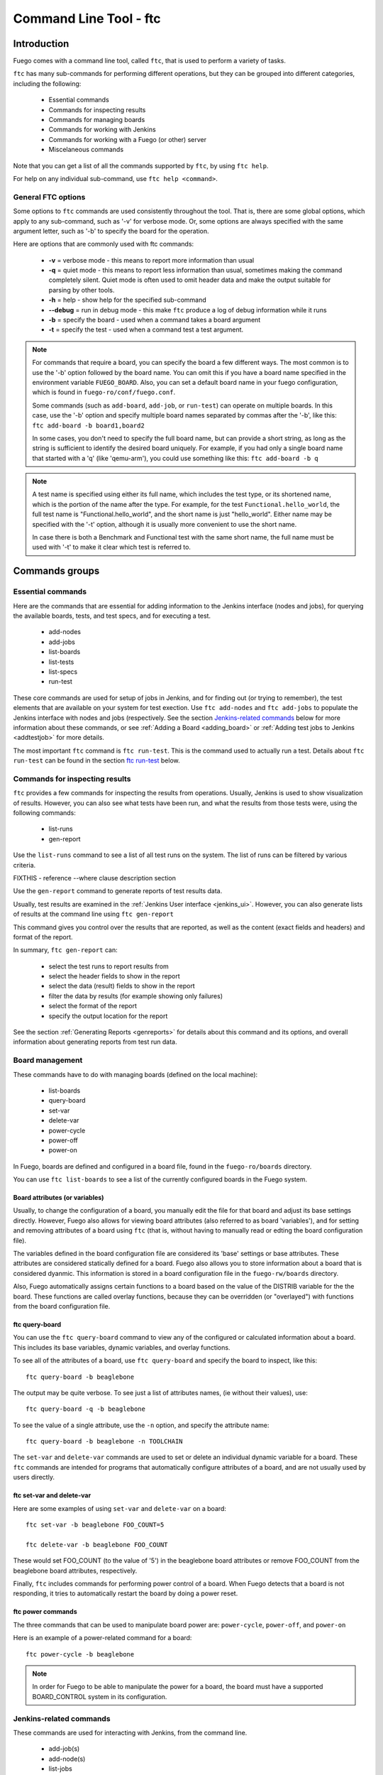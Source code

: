 
#######################
Command Line Tool - ftc
#######################

============
Introduction
============

Fuego comes with a command line tool, called ``ftc``, that is
used to perform a variety of tasks.

``ftc`` has many sub-commands for performing different operations,
but they can be grouped into different categories, including
the following:

 * Essential commands
 * Commands for inspecting results
 * Commands for managing boards
 * Commands for working with Jenkins
 * Commands for working with a Fuego (or other) server
 * Miscelaneous commands

Note that you can get a list of all the commands supported by ``ftc``,
by using ``ftc help``.

For help on any individual sub-command, use ``ftc help <command>``.

General FTC options
===================
Some options to ``ftc`` commands are used consistently throughout the tool.
That is, there are some global options, which apply to any sub-command,
such as '-v' for verbose mode.  Or, some options are always specified
with the same argument letter, such as '-b' to specify the board
for the operation.

Here are options that are commonly used with ftc commands:

 * **-v** = verbose mode - this means to report more information than usual
 * **-q** = quiet mode - this means to report less information than usual,
   sometimes making the command completely silent.  Quiet mode is often
   used to omit header data and make the output suitable for parsing by
   other tools.
 * **-h** = help - show help for the specified sub-command
 * **--debug** = run in debug mode - this make ``ftc`` produce a log of debug
   information while it runs
 * **-b** = specify the board - used when a command takes a board argument
 * **-t** = specify the test - used when a command test a test argument.

.. note:: For commands that require a board, you can specify the board
   a few different ways.  The most common is to use the '-b' option followed
   by the board name.  You can omit this if you have a board name specified
   in the environment variable ``FUEGO_BOARD``.  Also, you can set a default
   board name in your fuego configuration, which is found in
   ``fuego-ro/conf/fuego.conf``.

   Some commands (such as ``add-board``, ``add-job``, or ``run-test``) can
   operate on multiple boards.  In this case, use the '-b' option and
   specify multiple board names separated by commas after the '-b', like
   this:  ``ftc add-board -b board1,board2``

   In some cases, you don't need to specify the full board name, but can
   provide a short string, as long as the string is sufficient to identify
   the desired board uniquely.  For example, if you had only a single board
   name that started with a 'q' (like 'qemu-arm'), you could use something
   like this: ``ftc add-board -b q``

.. note:: A test name is specified using either its full name, which
   includes the test type, or its shortened name, which is the portion
   of the name after the type.  For example, for the test
   ``Functional.hello_world``, the full test name is "Functional.hello_world",
   and the short name is just "hello_world".  Either name may be
   specified with the '-t' option, although it is usually more convenient
   to use the short name.

   In case there is both a Benchmark and Functional test with the same
   short name, the full name must be used with '-t' to make it clear
   which test is referred to.


===============
Commands groups
===============

Essential commands
==================

Here are the commands that are essential for adding information
to the Jenkins interface (nodes and jobs), for querying the
available boards, tests, and test specs, and for executing a test.

 * add-nodes
 * add-jobs
 * list-boards
 * list-tests
 * list-specs
 * run-test

These core commands are used for setup of jobs in Jenkins, and
for finding out (or trying to remember), the test elements that
are available on your system for test exection.
Use ``ftc add-nodes`` and ``ftc add-jobs`` to populate the
Jenkins interface with nodes and jobs (respectively.  See the
section `Jenkins-related commands`_ below for more information about these
commands, or see :ref:`Adding a Board <adding_board>` or
:ref:`Adding test jobs to Jenkins <addtestjob>` for more details.

The most important ``ftc`` command is ``ftc run-test``.  This is
the command used to actually run a test.  Details about ``ftc run-test``
can be found in the section `ftc run-test`_ below.

Commands for inspecting results
===============================

``ftc`` provides a few commands for inspecting the results from
operations.  Usually, Jenkins is used to show visualization of
results.  However, you can also see what tests have been run, and
what the results from those tests were, using the following commands:

 * list-runs
 * gen-report

Use the ``list-runs`` command to see a list of all test runs on the system.
The list of runs can be filtered by various criteria.

FIXTHIS - reference --where clause description section

Use the ``gen-report`` command to generate reports of test results data.

Usually, test results are examined in the :ref:`Jenkins User interface <jenkins_ui>`.
However, you can also generate lists of results at the command line
using ``ftc gen-report``

This command gives you control over the results that are reported,
as well as the content (exact fields and headers) and format of the
report.

In summary, ``ftc gen-report`` can:

 * select the test runs to report results from
 * select the header fields to show in the report
 * select the data (result) fields to show in the report
 * filter the data by results (for example showing only failures)
 * select the format of the report
 * specify the output location for the report

See the section :ref:`Generating Reports <genreports>` for details about
this command and its options,
and overall information about generating reports from test run data.

Board management
================
These commands have to do with managing boards (defined on the local machine):

 * list-boards
 * query-board
 * set-var
 * delete-var
 * power-cycle
 * power-off
 * power-on

In Fuego, boards are defined and configured in a board file, found
in the ``fuego-ro/boards`` directory.

You can use ``ftc list-boards`` to see a list of the currently configured
boards in the Fuego system.

Board attributes (or variables)
--------------------------------
Usually, to change the configuration
of a board, you manually edit the file for that board and adjust its base
settings directly.  However, Fuego also allows for viewing board attributes
(also referred to as board 'variables'), and for setting and removing
attributes of a board using ``ftc`` (that is, without having to manually
read or edting the board configuration file).

The variables defined in the board configuration file are considered
its 'base' settings or base attributes. These attributes are considered
statically defined for a board.  Fuego also allows you to store information
about a board that is considered dyanmic.  This information
is stored in a board configuration file in the ``fuego-rw/boards`` directory.

Also, Fuego automatically assigns certain functions to a board based on
the value of the DISTRIB variable for the the board.  These functions are called
overlay functions, because they can be
overridden (or "overlayed") with functions from the board configuration
file.

ftc query-board
---------------
You can use the ``ftc query-board`` command to view any of the configured or
calculated information about a board.  This includes its base variables,
dynamic variables, and overlay functions.

To see all of the attributes of a board, use ``ftc query-board`` and specify
the board to inspect, like this: ::

  ftc query-board -b beaglebone

The output may be quite verbose.  To see just a list of attributes names,
(ie without their values), use: ::

  ftc query-board -q -b beaglebone

To see the value of a single attribute, use the ``-n`` option, and specify
the attribute name: ::

  ftc query-board -b beaglebone -n TOOLCHAIN

The ``set-var`` and ``delete-var`` commands are used to set or delete an individual
dynamic variable for a board.
These ``ftc`` commands are intended for programs that automatically
configure attributes of a board, and are not usually used by users directly.

ftc set-var and delete-var
--------------------------
Here are some examples of using ``set-var`` and ``delete-var`` on a board: ::

  ftc set-var -b beaglebone FOO_COUNT=5

  ftc delete-var -b beaglebone FOO_COUNT

These would set FOO_COUNT (to the value of '5') in the beaglebone board attributes
or remove FOO_COUNT from the beaglebone board attributes, respectively.

Finally, ``ftc`` includes commands for performing power control of a board.
When Fuego detects that a board is not responding, it tries to automatically restart
the board by doing a power reset.

ftc power commands
------------------
The three commands that can be used to manipulate board power are:
``power-cycle``, ``power-off``, and ``power-on``

Here is an example of a power-related command for a board: ::

  ftc power-cycle -b beaglebone

.. note:: In order for Fuego to be able to manipulate the power for
   a board, the board must have a supported BOARD_CONTROL system
   in its configuration.

Jenkins-related commands
========================
These commands are used for interacting with Jenkins, from the command line.

 * add-job(s)
 * add-node(s)
 * list-jobs
 * list-nodes
 * rm-job(s)
 * rm-node(s)
 * build-job(s)
 * add-view

By default, Fuego is installed with the Jenkins CI system.  Fuego supports
integration with many Jenkins operations.  This includes ``ftc`` commands
for adding Fuego board and tests to Jenkins, and manipulating those
items - listing them, removing them, and in the case of jobs, running them.

Of course, if you are using Fuego in an installation without the Jenkins
CI system, none of these commands are relevant, and they may safely
be ignored.

.. important: Jenkins uses different names for boards and tests than Fuego
   does.  What Fuego calls a 'board', Jenkins refers to as a 'node'.
   What Fuego calls a 'test' is referred to in Jenkins as a 'job'.
   Fuego tests are not exactly identical with Jenkins jobs. In
   Jenkins the job definition includes the board and spec for the test.
   But the main element of a Jenkins job is the Fuego test it is
   associated with (and which it includes in its name).

As a grammatical courtesy, for some of these commands, you can omit the
trailing 's' in the command name, and the command will still work.
For example: ``ftc add-job`` does the exact same thing as ``ftc add-jobs``

When a user wants to install a Fuego test as a job in Jenkins, they use
the ``ftc add-node`` command, to first make sure that the appropriate
node (Fuego board) is registered with Jenkins, and then ``ftc add-jobs``
to add the Fuego tests as jobs within the Jenkins system.

To view or remove nodes or jobs, the ``list-nodes``, ``list-jobs``,
``rm-nodes``, or ``rm-jobs`` commands are used, respectively.

Finally, the ``ftc build-job`` command can be used to start a Jenkins
job.  This is the preferred mechanism to start a Fuego test that has
been registered with Jenkins via ``ftc add-job``.

ftc add-nodes
-------------
``ftc add-nodes`` is used to register a Fuego board with the Jenkins
interface as an execution node (an object that can run a test).

One you have added a board to Fuego, you can add it to the Jenkins
interface, using: ::

  ftc add-node -b beaglebone

Usually this will be done once, by the Fuego administrator, when a board
is initially added to Fuego.  Please see :ref:`Adding a Board <adding_board>` for
instructions to add a new board to Fuego.

ftc add-jobs
------------
The ``ftc add-jobs`` command is used to configure Jenkins to run Fuego tests, by
creating Jekins job configurations for them.  The command
provides a few different ways to specify
the set of tests to add Jenkins, as well as some options to set other test control options
that are used with Fuego when the respective jobs are executed.

The overall usage for ``add-jobs`` is: ::

  ftc add-jobs -b <board>[,board2...] -t <test> [-s <testspec>]
       [--timeout <timeout>] [--rebuild <true|false>] [--reboot <true|false>]
       [--precleanup <true|false>] [--postcleanup <true|false>]

And here is an example of a command: ::

  Example: ftc add-jobs -b beaglebone -t Dhrystone --timeout 5m --rebuild false

This would create the Jenkins job: ``beaglebone.default.Benchmark.Dhrystone``
(where 'default' means the 'default' spec (or variant) for this test).

To see a list of possible boards, tests or specs, use ``ftc list-boards``,
``ftc list-tests`` or ``ftc list-specs -t <test_name>`` respectively.

The other options are used to set the values for the options used with
``ftc run-test`` when the test is executed by Jenkins.

  * timeout: integer with a suffix from 'smhd' (seconds, minutes, hours, days).
  * rebuild: if true rebuild the test source even if it was already built.
  * reboot: if true reboot the board before the test.
  * precleanup: if true clean the board's test folder before the test.
  * postcleanup: if true clean the board's test folder after the test.

See the section `ftc run-test`_ for more information on the meaning of
these options.

Note that you can specify more than one board using a comma-separated
list for the <board> argument. For example: ::

     ftc add-jobs -b board1,board2 -t hello_world

If you specify a batch test, then Fuego will scan the list of tests included
in that batch test, and create jobs for all of them.  For example: ::

     ftc add-jobs -b beaglebone -t batch_smoketest

will try to create a job for each test referenced in the batch_smoketest
batch job.

ftc add-view
------------
Finally, Fuego provides a convenience command for easily creating a Jenkins
'view'.  Jenkins supports the ability to organize test jobs by creating
views in the user interface.  However, it is often convenient to create
a view for a small set of Fuego jobs, based on their name.

``ftc add-view`` creates a new 'view' in Jenkins, with a filter based on the
parameter provided.

The syntax for adding a view is: ::

  ftc add-view <view-name> [<job_spec>]

Basically, you provide a view name, and then an optional string indicating
the set of jobs you would like included in that view
in the Jenkins dashboard.

You can select individual jobs by name, or use a regular expression
(ie with wildcards) to specify the set of jobs to include.

If the job specification starts with "=", it is a comma-separated
list of job names.  If not, then it is used as a regular expression.

As a special case, when the command is used without a 'job_spec' argument
then the view is created with a job_spec consisting of the view-name
with wildcards added to the beginning and ending of it.

Here are some examples: ::

   Example 1: ftc add-view batch ".*.batch"

   Example 2: ftc add-view network =bbb.default.Functional.ipv6connect,bbb.default.Functional.netperf

   Example 3: ftc add-view LTP

Example 3 would add a view with a name of 'LTP' and
a job specification of ".*LTP.*".  This would result in a view
that included all jobs that have "LTP" anywhere in their
job names.


Commands for working with a Fuego (or other) server
===================================================
The Fuego server feature supports executing tests, and sharing
test definitions and test run results, between multiple test sites.
This feature is currently under construction.

The following commands are related to using Fuego in conjunction with
a Fuego server:

 * get-board
 * get-run
 * install-run
 * install-test
 * list-requests
 * package-run
 * package-test
 * put-binary-package
 * put-request
 * put-run
 * put-test
 * query-request
 * rm-request
 * update-board

The following commands support remote operations (using the '-r' or
'--remote' flags):

 * list-boards
 * list-tests
 * list-runs

These commands are used for performing operations with a Fuego server.
A Fuego server supports registering boards, and storing test packages, binary
test packages, run data, and test execution requests.  the
``package-test`` and ``package-run`` allow for creating packages
for a test and a run, respectively.  These can be uploaded to the server,
or sent directly to another developer, who can install them on their system.

Users can download tests, binary-packaged tests, and runs from a server.

A Fuego server allows a collection of Fuego sites to share tests and test
results (runs) with each other.  It also allows users to request tests
to be executed on boards at another site.  These test 'requests' can
be submitted, viewed, and processed by users interacting with the
central server.

.. caution:: The Fuego server feature is currently under construction.
   You may experiment with it if you would like, but the features
   are not robust and the documentation is not finished for it yet.
   Proceed at your own risk with this feature (and these commands).


Miscellaneous commands
======================
The following commands are for various utility functions, unrelated
to the other categories of operations:

 * config
 * help
 * version

The ``ftc config`` command allow quering the current ftc config file,
(located in the ``fuego-ro\conf`` directory).  Use ``ftc config -l``
to get a list of all config items, and ``ftc config <config_name>``
to get the value of the indicated config item.  Usually, humans
will not use this, as they can inspect the file manually.  The
``config`` command is intended for use for external tools that
want to determine the value for a specific Fuego configuration item.

The ``ftc help`` command is used to get online usage help for ``ftc``
and for individual ``ftc`` commands.

Examples: ::

  ftc help - will show a list of all available ftc commands

  ftc help list-boards - will show the help for the 'list-boards' command


``ftc version`` shows the current version of ``ftc``.


============
ftc run-test
============
One of the most important commands that ftc can execute is the 'run-test'
command.  This is the command actually used to perform a test on a
board.  A test can be executed either from the command line (using
the ``ftc`` command, or it can be exected from Jenkins, via a job
definition (which is made with the ``ftc add-jobs`` command).
Even when running from Jenkins, the ``ftc run-test`` command is
used to actually execute the test.

When running a test, multiple arguments and options are supported.

Arguments that are required for this are the board name and the test name.
The board is specified using '-b' and the test is specified using '-t'.
foo bar

Here is the ``ftc run-test`` usage: ::

  Usage: ftc run-test -b <board> -t <test> [-s <spec>] [-p <phases>]
    [--timeout <timeout>]
    [--rebuild <true|false>]
    [--reboot <true|false>]
    [--precleanup <true|false>]
    [--postcleanup <true|false>]
    [--batch]
    [--dynamic-vars <variable assignments or python_dict>]


Choosing a test spec
====================
Some Fuego tests include different variants of a test, that can be
selected using the test ``spec``.  You can see the list of specs
for a test using the ``ftc list-specs`` command.  If no spec is specified
for run-test, then the "default" spec is used, which is usually the test
executed in its most common configuration.

Test control options
====================
Various other flags control aspects of test execution:

 * **timeout**: specify the maximum time the test is allowed to run
   (default: 30m = 30 minutes)
 * **rebuild**: if 'true' rebuild the test source even if it was already built.
   (default: 'false')
 * **reboot**: if 'true' reboot the board before the test.
   (default: 'false')
 * **precleanup**: if 'false', do not clean up the board's test folder before the test.
   (default: 'true')
 * **postcleanup**: if 'false' do not clean up the board's test folder after the test.
   (default: 'true')
 * **batch**: generate a batch id for this test

Each of the boolean test control flags can set be 'true' or 'false'.

The control flags are used to pre-reboot the board being tested,
or to prevent or force cleaning up the test directory.  Usually,
Fuego removes all traces of the test upon test completion.
When debugging a test, it is often useful to set ``--postcleanup`` to
'false', so that Fuego won't remove the test directory on the board
at the end of the test.  This allows you to inspect the test
materials on the board, or run the test manually.
Setting ``--precleanup`` to 'false' is sometimes useful when
you want to avoid the deploy phase. (See `phases`_ below.)

The timeout value is specified as an integer and a suffix
(one of s, m, h, or d).  The suffix corresponds to one of:
seconds, minutes, hours, days.  For example, a 10-minute
timeout would be specified as ``--timeout 10m``.

The batch id is a number used to group tests together for reporting purposes.
if ``--batch`` is specified, Fuego will select a new batch id for the test, and
set the ``FUEGO_BATCH_ID`` environment variable.  This will be recorded for this
test and any sub-tests called during execution of the test).
You can filter tests using the batch id in a ``--where`` clause, in
the ``ftc gen-report`` command.

.. note:: If you would like to specify your own batch id for a test,
   you can do so by setting the ``FUEGO_BATCH_ID`` environment variable
   to your own value before calling ``ftc run-test``.

Test variables
==============
It is possible to override one or more test variables on the ``ftc run-test``
command line, using the ``--dynamic-vars`` option.

This allows overriding the variables in a test spec from the ftc command line.
For example, the ``Benchmark.Dhrystone`` test uses a test variable
of ``LOOPS`` to indicated the number of times to execute the
Dhrystone operations.  The value of this variable in the default
spec for this test is 10000000 (10 million).  You could override
this value at the command line, using ::

  ftc run-test -b bbb -t Dhrystone --dynamic-vars "LOOPS=40000000"

You can specify the variable value using a python dictionary
expression or using simple NAME=VALUE syntax.  Here is an example
using python dictionary syntax: ::

  ftc run-test -b bbb -t Benchmark.Dhrystone --dynamic-vars "{'LOOPS':'400000000'}"

Note that both of these syntaxes allow for multiple variables to
be specified.  In the case of NAME=VALUE pairs, separate the
pairs with a comma, like this: ::

  --dynamic-vars "VAR1=value1,VAR2=Another value"


Phases
======
A test is normally run in phases, one sequentially after the other.
However, in special circumstances (such as when debugging a test
during test development) it may be useful to only execute certain
phases of the test.  Some phases take a long time, and it can be helpful
to skip them when debugging a test.

When specifying a set of phases with the ``run-test`` '-p' option,
each phases is represented by a single character: ::

  p = pre_test
  c = pre_check
  b = build
  d = deploy
  s = snapshot
  r = run
  t = post_test
  a = processing
  m = make binary package

To control the phases executed during a test run, use the '-p' option,
and specify a list of characters corresponding to the phases you
want to execute.

For example: ::

  ftc run-test -b myboard -t mytest -p pcbd

would run the ``pre_test``, ``pre_check``, ``build`` and ``deploy``
phases of the test 'mytest'.

This is useful during development of a test (ie. for testing tests).
Use caution running later phases of a test without their normal
precursors (e.g. specifying to execute the ``run`` phase, without
also specify to execute the ``pre_test``, ``build`` or ``deploy`` phases).
This can lead to undefined behavior.

.. warning:: It is almost always desirable to run the ``pre_test`` phase
   ('-p'), so use caution omitting that phase from your list.
   In general, using phase selection is quite tricky, and unless
   you know what each phase does (and its side effects), it may lead
   to unexpected results.

Results and Result code
=======================
When a test is run, log files and results are placed in a log directory.
The log directory is based on a set of attributes for the test run,
underneath the ``fuego-rw/logs`` directory.  The pattern for
the directory name is: ::

  <test_name>/<board>.<spec>.<build_number>.<build_number>

So a full log directory name might look like this: ::

  fuego-rw/logs/Benchmark.signaltest/beaglebone.default.5.5

For more details about the log files that are produced during
a test run, see :ref:`Log files <logfiles>`.

In addition to populating the Fuego log directory, if Jenkins is
being used and a corresponding Jenkins job is defined
for the test, then the Jenkins interface will be populated with information
for that test run (referred to as a "build" in Jenkins).  A visualization
of the test results (for example a chart or a table), may be prepared for
display in the Jenkins interface.

Also, although a test may have multiple individual test cases that it executes,
the overall status of the test is reported via the return code from ``ftc run-test``.
This will be 0 for success, and something else for test failure.
Usually, a non-zero result will be the value that was returned by the main
test program that was run on the board.

